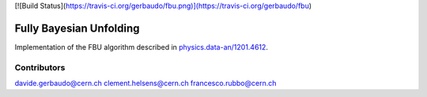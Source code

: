 [![Build Status](https://travis-ci.org/gerbaudo/fbu.png)](https://travis-ci.org/gerbaudo/fbu)

========================
Fully Bayesian Unfolding
========================

Implementation of the FBU algorithm described in
`physics.data-an/1201.4612 <http://arxiv.org/abs/1201.4612>`_.

Contributors
------------
davide.gerbaudo@cern.ch
clement.helsens@cern.ch
francesco.rubbo@cern.ch

